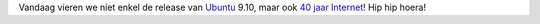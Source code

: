 .. title: 40 jaar Internet!
.. slug: node-46
.. date: 2009-10-29 12:31:54
.. tags: NULL
.. link:
.. description: 
.. type: text

Vandaag vieren we niet enkel de release van
`Ubuntu <http://www.ubuntu.com/>`__ 9.10, maar ook `40 jaar
Internet <http://www.standaard.be/Artikel/Detail.aspx?artikelId=DS2H6APA>`__!
Hip hip hoera!
